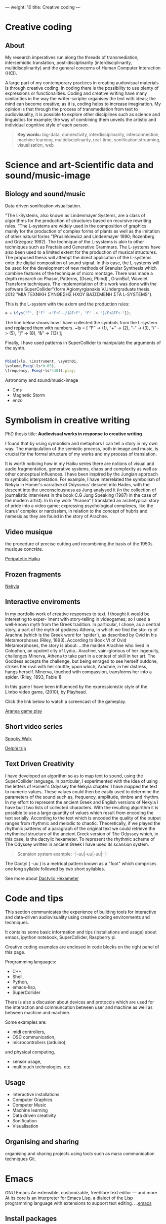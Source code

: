 ---
weight: 10
title: Creative coding
---

* Creative coding

** About

My research imperatives run along the threads of transmediation,
intersemiotic translation, post-disciplinarity (interdisciplinarity, multidiscplinarity) and the general concerns of Human Computer Interaction (HCI). 

A large part of my contemporary practices in creating audiovisual
materials is through creative coding. In coding there is the
possibility to use plenty of expressions or functionalities. Coding
and creative writing have many similarities in the way the
writer-scripter organises the text with ideas; the mind can become
creative; as it is, coding helps to increase imagination. My opinion
is that through the process of transmediation from text to
audiovisuality, it is possible to explore other disciplines such as
science and linguistics for example; the way of combining them unveils
the artistic and individual cognitive style of each person.

#+BEGIN_QUOTE
*Key words:* big-data, connectivity, interdisciplinarity,
interconnection, machine learning, multidisciplinarity, real-time, sonification,streaming, visualisation, web 
#+END_QUOTE


* Science and art-Scientific data and sound/music-image 

** Biology and sound/music

Data driven sonification visualisation.

"The L-Systems, also known as Lindenmayer Systems, are a class of algorithms for the production of structures based on recursive rewriting rules. “The L-systems are widely used in the composition of graphics mainly for the production of complex forms of plants as well as the imitation of other natural forms ”(Prusinkiewicz and Lindenmayer 1990; Rozenberg and Grzegorz 1992).
The technique of the L-systems is akin to other techniques such as Fractals and Generative Grammars. The L-systems have also been used to a limited extent for the production of musical structures. The proposed thesis will attempt the direct application of the L-systems onto the digital composition of sound signal.
In this case, the L-systems will be used for the development of new
methods of Granular Synthesis which combine features of the technique
of micro montage. There was made a depth research on Phasor, Patterns,
(Dseq, Pbind) , GrainBuf, Wavelet Transform techniques. The
implementation of this work was done with the software
SuperCollider"(form Agiomyrgianakis V.Undergraduate thesis. 2012 "ΜΙΑ ΤΕΧΝΙΚΗ ΣΥΝΘΕΣΗΣ ΗΧΟΥ ΒΑΣΙΣΜΕΝΗ ΣΤΑ
L-SYSTEMS").

This is the L-system with the axiom and the production rules:
#+BEGIN_SRC js
a = LSys("F", ["F" ->"F+F--/]&F+F", "F" -> "]/F+&FF+-"]);
#+END_SRC        
   
The line below shows how I have collected the symbols from the L-system and replaced them with numbers.
           ~ls = [
           “F” -> (1),
           “+” -> (2),
           “-“ -> (3),
           “/“ -> (5),
           “]” -> (8),
           “&” -> (13)
           ];

Finally, I have used patterns in SuperCollider to manipulate the arguments of the synth.

#+BEGIN_SRC js

 Pbind(\ls, \instrument, \synth01,
 \volume,Pseq(~ls*0.05),
 \frequency, Pseq(~ls*440)).play;

#+END_SRC
         

 Astronomy and sound/music-image


- Cms
- Magnetic Storm
- enzo

* Symbolism in creative writing

PhD thesis title: *Audiovisual works in response to creative writing*

I found that by using symbolism and metaphors I can tell a story in my own way. The manipulation of the semiotic process, both in image and music, is crucial for the formal structure of my works and my process of translation.


It is worth noticing how in my Haiku series there are notions of
visual and audio fragmentation, generative systems, chaos and
complexity as well as other conceptual influences. I have been inspired by the Jungian approach to
symbolic interpretation. For example, I have interrelated the symbolism of Nekyia
in Homer's narrative of Odysseus' descent into Hades, with the descent
into the unconsciousness as Jung analysed it (in the collection of
journalistic interviews in the book C.G Jung Speaking (1987) in the
case of the modern artist). In In my work "Aranea" I translated an
archetypical story of pride into a video game; expressing psychological complexes,
like the Icarus' complex or narcissism, in relation to the concept of hubris and nemesis as they are found in the story of Arachne. 

** Video musique

the procedure of precise cutting and recombining,the basis of the 1950s musique concrète.

[[https://www.youtube.com/watch?v=vlDzi6H7j0k][Peripatetic Haiku]]

** Frozen fragments

[[https://www.youtube.com/watch?v=4yNuc9I7qXo][Nekyia]]

** Interactive enviroments

In my portfolio work of creative responses to text, I thought it would be interesting to exper- iment with story-telling in videogames; so I used a well-known myth from the Greek tradition. In particular, I chose, as a central story, a part of the myth of goddess Athena, in which we find the sto- ry of Arachne (which is the Greek word for ‘spider’), as described by Ovid in his Metamorphoses (Riley, 1893). According to Book VI of Ovid Metamorphoses, the story is about:
...the maiden Arachne who lived in Colophon, an opulent city of
Lydia...Arachne, vain-glorious of her ingenuity, challenges Minerva,
Athena to take part in a contest of skill in her art. The Goddess
accepts the challenge, but being enraged to see herself outdone,
strikes her rival with her shuttle; upon which, Arachne, in her
distress, hangs herself. Minerva, touched with compassion, transforms
her into a spider. (Riley, 1893, Fable 1)

In this game I have been influenced by the expressionistic style of the Limbo video game,
(2010), by Playhead.

Click the link below to watch a screencast of the gameplay.

[[https://www.youtube.com/watch?v=Hizd1t4ne7k][Aranea game play]]


** Short video series


[[https://www.youtube.com/watch?v=AfheDpQ5yYY][Spooky Walk]]

[[https://www.youtube.com/watch?v=SoFzl5Z_NDg][Delphi trip]]

** Text Driven Creativity

I have developed an algorithm so as to map text to
sound, using the SuperCollider language. In particular, I experimented
with the idea of using the letters of Homer's Odyssey the  Nekyia
chapter. I have mapped the text to numeric values. These values could then be easily used to determine the parameters of the sound such as, frequency, amplitude, timbre and rhythm.
In my effort to represent the ancient Greek and English versions of
Nekyia I have built two lists of collected characters. With the
resulting algorithm it is possible to use a large quantity of values
which result from encoding the text serially. According to the text
which is encoded the quality of the output ranges from rhythmic and
melodic to chaotic. Theoretically, if we played the rhythmic patterns
of a paragraph of the original text we could retrieve the rhythmical
structure of the ancient Greek version of The Odyssey which, in this
case, is the dactylic hexameter. 
To represent the rhythmic scheme of The Odyssey written in ancient
Greek I have used its scansion system. 

#+BEGIN_QUOTE
Scansion system example:
--|-uu|-uu|-uu|--|--
#+END_QUOTE

The Dactyl ( -uu ) is a metrical pattern known as a "foot" which comprises one long syllable followed by two short syllables. 

See more about [[http://www.princeton.edu/~achaney/tmve/wiki100k/docs/Dactylic_hexameter.html][Dactylic Hexameter]]


* Code and tips

This section communicates the experience of building tools for
interactive and data-driven
audiovisuality using creative coding environments and techniques.

It contains some basic information and tips (installations and usage)
about emacs, ipython notebook, SuperCollider, Raspberry pi.

Creative coding examples are enclosed in code blocks on the right
panel of this page. 

Programming languages: 

- C++,
- Shell,
- Python,
- emacs-lisp,
- SuperCollider

There is also a discusion about devices and protocols which are used
for the interaction and communcation between user and machine as well as
between machine and machine.
 
Some examples are:

- midi controllers, 
- OSC communication,
- microcontrollers (arduino),
and physical computing,
- sensor usage, 
- multitouch technologies, etc. 

** Usage


- Interactive installations
- Computer Graphics
- Computer Music
- Machine learning
- Data driven creativity
- Sonification
- Visualisation



** Organising and sharing

organising and sharing projects using tools such as mass communication
techniques Git.

* Emacs

GNU Emacs
An extensible, customizable, free/libre text editor — and more.
At its core is an interpreter for Emacs Lisp, a dialect of the Lisp programming language with extensions to support text editing.
...[[https://www.gnu.org/software/emacs/][emacs]]

** Install packages

Install org-plus-contrib

#+BEGIN_SRC emacs-lisp

;; add this to your Emacs init file to be able to list the Org mode archives:

(require 'package)

(add-to-list 'package-archives '("org" . "http://orgmode.org/elpa/") t)

Then M-x list-packages RET will list both the latest org and
org-plus-contrib packages.

#+END_SRC
** Org-mode

** Create Headers

Start with an *asterisk* to make *Headers* and *two asterisks* for *Subheaders*

Example:

=* Header=

=** Subheader=

Give a *title* to your page using /hash/ (#) and /plus/ (+) symbols

Example: =#+Title: Getting started with org-mode=


*Hide* Numbers, table of contents

Example: =#+Options: num:nil toc:nil=

Write =#+= and press =Meta-<tab>= to see the list of variables

Example:

 =#+AUTHOR: Vasilis Agiomyrgianakis=

=#+DATE: 120416=

** Bulleting-Quoting

Use hyphen to make bullets

- bulleted
- list
- items

You can include quotations in Org mode documents like this:

=#+BEGIN_QUOTE=

'QUATATION'

=#+END_QUOTE=

#+BEGIN_QUOTE

QUATATION

#+END_QUOTE

** Markups

Give *emphasis* to your text.

Write your text *inside* the below symbols:

- 2 asterics for *Bold*,
- 2 slashes for /italics/,
- 2 equals signs for =verbatim=,
- 2 pluses for +strike through text+

*Bold*, /italics/, =verbatim=, +strikethrough+

** Linking 

 Press =C-c C-l= to *link* objects (files)

Example:

/Link: https//:basmyr.net/

Then give a name to the linked text

/Description: Basmyr.net/

 Press =C-c C-o= to *open* the linked plain text with an external program

[[http://basmyr.net][Basmyr.net]]

or a video url

[[https://youtu.be/Wr2aFlWyzvM][Granulator]]

** Tables

Use *pipes - vertical bars* to make tables

Example: Start with pipes and some text:

=| some | | Data |=

then hit return, pipe (vertical bar), hyphen and tab to extend the table verticaly

Press tab and the arrows keys to make arrangements on the table

| Some | Data  |
|------+-------|
|  234 | muons |
| 1200 | jets  |

** Images & Graphics
** Images

To insert an image with descriptions do the following:

#+BEGIN_QUOTE
Example-images
#+END_QUOTE

#+BEGIN_EXAMPLE
#+Caption: This is my image
#+Name: Fig 1
[[./images/myimage]]
#+END_EXAMPLE


** Ditaa



=#+BEGIN_SRC ditaa :file image/awesome.png=

   _
  /_\__      _____  ___  ___  _ __ ___   ___
 //_\\ \ /\ / / _ \/ __|/ _ \| '_ ` _ \ / _ \
/  _  \ V  V /  __/\__ \ (_) | | | | | |  __/
\_/ \_/\_/\_/ \___||___/\___/|_| |_| |_|\___|

=#+END_SRC=


=C-c C-c= to evaluate lisp code inside source block

*Find the path of ditaa.jar in you computer through a lisp program*


#+BEGIN_SRC emacs-lisp

(expand-file-name
             "ditaa.jar"
      (file-name-as-directory
            (expand-file-name
                "scripts"
               (file-name-as-directory
                  (expand-file-name
                      "../contrib"
                     (file-name-directory (org-find-library-dir "org")))))))
#+END_SRC


** Export to other formats

Pressing =C-c C-e= popups a buffer to *export* markups to HTML-PDF-etc.

Example: hit =h= and =o= if you want to *export and open as html*.

Export Beamer: =C-c C-e l P=     =(org-beamer-export-to-pdf)=

Export PDF: =C-c C-e l O=

Export as LaTeX,  and open PDF file.

** Source Code

Create code blocks to insert your code.

Press =C-c '= *inside the SRC block* to edit the current code block

in the mode of the language you want. For instance:

 =#+BEGIN_SRC emacs-lisp=

write some lisp to make your configurations in org-mode

so as to see bullets (UTF-8 characters) when you editing *Headers* in org-mode instead of asterisks.

Then close the source block with:

=#+END_SRC=

*Result*

#+BEGIN_SRC emacs-lisp

     (require 'org-bullets)
(add-hook 'org-mode-hook
          (lambda () (org-bullets-mode 1)))


#+END_SRC

*You can customise source blocks using =M-x customize-face RET= face RET*

Evaluate source code. Press C-c C-c inside the block and see the results.

 #+BEGIN_SRC shell
 
echo "Hello $USER! Today is `date`"
  #+END_SRC

** LaTeX integrator

- Characters: \alpha \rightarrow \beta
- $O(n \log n)$


\begin{align*}
q = 2 * 4 + 1 - 2 &= 7 \\
         q &=7
\end{align*}

** Shortcuts Tips

write down =<s= and press =tab= to open src blocks,

=<q= tab for Quotes,

=<e= tab for Examples

=<c= tab for Center

etc.

to cooment a =lisp= region select a word or a region with C-M-space and then M-; to comment

** Change read-only files on emacs

=M-x toggle-read-only=

** TO DO
type TODO to create a todo object
Move the cursor one line after the TODO item and press =C-c C-s= =(org-schedule)=
to schedule with agenda

#+BEGIN_QUOTE
 TODO Call John
SCHEDULED: <2016-11-09 Wed>
#+END_QUOTE

#+BEGIN_QUOTE
 TODO read this and that
SCHEDULED: <2016-11-10 Thu>
#+END_QUOTE

#+BEGIN_QUOTE
 DONE export html minted  (highlight colour - syntax source blocks)
SCHEDULED: <2016-10-12 Wed>
#+END_QUOTE

To open week-agenda window press C-ca
To schedule a TODO item press C-c C-s
Use shift-arrows to change dates


** Github

Introduction to Environments (Github or Bitbucket) for organizing and sharing files-Git.
Set up an account with Slack and Github.

#+BEGIN_QUOTE
Github
#+END_QUOTE

 organize projects and share the
individual processes using tools such as mass communication techniques
Slack-Git.

Git:

- Create a Repository
- Create a Branch
- Make a Commit
- Push and Commit.

[[https://guides.github.com/activities/hello-world/][GitHub Hello world]]


[[https://gist.github.com/davfre/8313299][Github example]]

Https://guides.github.com/activities/hello-world/,
Https://gist.github.com/davfre/8313299

 
** install package magit and usage

#+BEGIN_QUOTE
Magit
#+END_QUOTE

Download 
[[https://github.com/magit/magit%20][Magit]]

Install Magit from MELPA

Dired to the folder you want to create the .git file and press

=M-x magit-init= and press =y=

Then press M-x magit-remote-add

add remote rep to master or origin


Backup rep online in GIThub

First, create an ssh key to gain access into your repositories in Github

 Concatanate keys from term

ie. //cat id_rsa.pub | pbcopy


Press =C-x m= to display information about the current Git repository

Press =C-x g= for magit-status 

=s= to stage files

=c-c=  (write a comment) and then press =C-c C-c= to commit


The next step is to push to  a remote branch on Github.

Press =Shift-p p= to push to a remote branch (master).

=P-p= to push to remote


** Pull requests

*issues*

- Git refusing to merge unrelated histories

git cherry-pick -m 1 1234deadbeef1234deadbeef
git rebase --continue

merge

Git failed...

Git refusing to merge unrelated histories

in magit press h to bring the popoup and choose rebase -r and then -p

 
** Install Dictionaries -emacs

*Install aspell from brew*

#+BEGIN_SRC shell

$ brew install aspell --with-lang-en --with-lang-el --with-lang-de

#+END_SRC

for English, Hellenic and Deutsch languages.

if you have problems installing aspell with the above code

just do only:

#+BEGIN_SRC shell

$ brew install aspell

#+END_SRC

*Install aspell using downloaded packages aspell-0.60.6.1*

go to terminal and type:

#+BEGIN_SRC shell
$ cd ~/aspell path
$ ./configure
$ make
$ make install
#+END_SRC

To install additional dictionary download the language you prefer from  [[ftp://ftp.gnu.org/gnu/aspell/dict/0index.html][GNU_Available Aspell Dictionaries]]

i.e =aspell-el-0.50-3= for Hellenic language (Greek)

and go to terminal and type:

#+BEGIN_SRC shell
$ cd ~/dictionary path
$ ./configure
$ make
$ install
#+END_SRC

*Switch dictionary*

To switch between dictionaries run:

M-x: =ispell-change-dictionary=

and write /greek/ for Hellenic language auto-correct

Press F6 (fn-F6) to switch between dictionaries (british, greek, german)

If you want to use the english dictionary in a particular buffer instead,
put the following on the first line of the buffer:

=-*- ispell-dictionary: "english" -*-=

*Use flyspell instead of ispell*

#+BEGIN_SRC lisp
(setq ispell-list-command "--list")
#+END_SRC
 
** text expansion

install YASnippet using MELPA

put the below into your init.el

#+BEGIN_SRC emacs-lisp
(add-to-list 'load-path
             "~/.emacs.d/plugins/yasnippet")
(require 'yasnippet)
(yas-global-mode 1)
#+END_SRC

quit emacs and open again and type

=M-x yas-new-snippet=

- Give a name to your snippet
- give the abrev
- write your text or code you want to be expanted
- save file C-c C-c
- choose a table i.e prog-mode
- give a name to your snippet (I use the abrev key as the name)

try using the abrev key and press tab to expant your text.


** Searching 

Press =C-s= to search with I-search.

You can also try:

C-h f (or M-x describe-function) will show you the bindings for a command.
C-h b (or M-x describe-bindings) will show you all bindings.
C-h m (M-x describe-mode) is also handy to list bindings by mode.
You might also try C-h k (M-x describe-key) to show what command is bound to a key.


See also =helm swoop=


There is also the =projectile=. To use projectile make sure you have created a
.git repo into your project. 

Press =C-cpp= to open projectile
and search for projects
 
** Export references to pdf with org-mode - bibtex

Use bibtex package for citation.

First put the bellow code in your ./emacs

#+BEGIN_SRC emacs-lisp
;; Bibtex-latex export citation
(setq org-latex-pdf-process
      '("latexmk -pdflatex='pdflatex -interaction nonstopmode' -pdf -bibtex -f %f"))

#+END_SRC

Your next step is to create a .bib file with your citations and name it i.e: test-bib-refs

Below is an example of bibtex style


#+BEGIN_SRC latex
@ARTICLE{2011ApJS..192....9T,
   author = {{Turk}, M.~J. and {Smith}, B.~D. and {Oishi}, J.~S. and {Skory}, S. and
     {Skillman}, S.~W. and {Abel}, T. and {Norman}, M.~L.},
    title = "{yt: A Multi-code Analysis Toolkit for Astrophysical Simulation Data}",
  journal = {The Astrophysical Journal Supplement Series},
archivePrefix = "arXiv",
   eprint = {1011.3514},
 primaryClass = "astro-ph.IM",
 keywords = {cosmology: theory, methods: data analysis, methods: numerical },
     year = 2011,
    month = jan,
   volume = 192,
      eid = {9},
    pages = {9},
      doi = {10.1088/0067-0049/192/1/9},
   adsurl = {http://adsabs.harvard.edu/abs/2011ApJS..192....9T},
  adsnote = {Provided by the SAO/NASA Astrophysics Data System}
}

#+END_SRC

#+BEGIN_QUOTE
and this:
#+END_QUOTE


#+BEGIN_SRC latex
@InProceedings{ alejandro_weinstein-proc-scipy-2016,
  author    = { {A}lejandro {W}einstein and {W}ael {E}l-{D}eredy and {S}téren {C}habert and {M}yriam {F}uentes },
  title     = { {F}itting {H}uman {D}ecision {M}aking {M}odels using {P}ython },
  booktitle = { {P}roceedings of the 15th {P}ython in {S}cience {C}onference },
  pages     = { 1 - 6 },
  year      = { 2016 },
  editor    = { {S}ebastian {B}enthall and {S}cott {R}ostrup }
}

#+END_SRC

 then use these latex commands inside your org file

#+BEGIN_Example
#+LaTeX_HEADER: \usepackage[natbib]{biblatex}
#+LATEX_HEADER: \bibliographystyle{plain}
#+LATEX_HEADER: \bibliography{test-bib-refs}
#+END_Example

** Tests

** Test1 slide

   - This is test1 

#+BEGIN_QUOTE
\cite{2011ApJS..192....9T}.
#+END_QUOTE

   - This is test2

#+BEGIN_QUOTE
\cite{alejandro_weinstein-proc-scipy-2016}.
#+END_QUOTE   
 


#+BEGIN_QUOTE
\printbibliography
#+END_QUOTE




#+BEGIN_QUOTE
 *Note: put =\printbibliography= at the end so as to print the references section last on your text.
#+END_QUOTE


* SuperCollider

From: [[http://supercollider.github.io][SuperCollider]]

** Basics

SuperCollider is a platform for audio synthesis and algorithmic composition, used by musicians, artists, and researchers working with sound. It is free and open source software available for Windows, macOS, and Linux.

** SuperCollider features three major components:

- *scsynth*, a real-time audio server, forms the core of the platform. It features 400+ unit generators ("UGens") for analysis, synthesis, and processing. Its granularity allows the fluid combination of many known and unknown audio techniques, moving between additive and subtractive synthesis, FM, granular synthesis, FFT, and physical modelling. You can write your own UGens in C++, and users have already contributed several hundred more to the sc3-plugins repository.
- *sclang*, an interpreted programming language. It is focused on sound, but not limited to any specific domain. sclang controls scsynth via Open Sound Control. You can use it for algorithmic composition and sequencing, finding new sound synthesis methods, connecting your app to external hardware including MIDI controllers, network music, writing GUIs and visual displays, or for your daily programming experiments. It has a stock of user-contributed extensions called Quarks.
- *scide* is an editor for sclang with an integrated help system.


  
** Nodes

From: [[https://composerprogrammer.com/teaching/supercollider/sctutorial/6.3%2520Nodes.html][composerprogrammer.com]]

The Server has a graph of all the running Synths, which may be organised into Groups for convenience. You can see Synths and Groups being created just by looking at the Server graphics.

A Node means a Synth or a Group. Whenever you press command+period you reset the graph, cleaning out all the Synths and Groups you added, that is, clearing all Nodes.

The initial state of the Node graph on the Server looks like this (do command+period first to destroy any existing nodes so you have the starting state):

#+BEGIN_SRC js
s.queryAllNodes //run me to see the Nodes on the Server
#+END_SRC

The two default Nodes are convenient Groups for putting your Synths into.

Group(0) is the absolute root of the tree. All new Synths get placed within this Group somewhere (they might be in subGroups but they will be within the RootNode Group at the top of the hierarchy).

#+BEGIN_SRC js
r=RootNode.new; //this gets a reference to Group(0)
#+END_SRC

Group(1) was added as an additional default to receive all created Synths, to avoid cluttering the base of the tree.

#+BEGIN_SRC js
Group.basicNew(s, 1); //this gets a reference to Group(1)
#+END_SRC




** Find recordings folder

#+BEGIN_SRC js
thisProcess.platform.recordingsDir;
#+END_SRC



** Synthesis techniques 


Introduction to sound design (origin, definition, procedures, application fields).

#+BEGIN_QUOTE
SuperCollider example:
Creating a sine wave
#+END_QUOTE


#+BEGIN_SRC js
{SinOsc.ar(440, 0, 0.3)}.play
#+END_SRC

#+BEGIN_QUOTE
Additive synthesis
#+END_QUOTE
#+BEGIN_SRC js
{SinOsc.ar(440, 0, 0.4)+SinOsc.ar(660, 0, 0.3)}.play;
#+END_SRC

#+BEGIN_QUOTE
Subtractive synthesis
#+END_QUOTE

#+BEGIN_SRC js
{LPF.ar(SinOsc.ar(440, 0, 0.4), 6000, 0.3)}.play;
#+END_SRC

#+BEGIN_QUOTE
Granular synthesis
#+END_QUOTE

#+BEGIN_SRC js

SynthDef(\granular, {|out = 0, trig = 1, dur = 0.1, sndbuf, pos = 0.2, 
rate = 1, pan = 0, amp = 0.4|
var env, source;
env = EnvGen.kr(Env.adsr, 1, doneAcion: 2);
source = Out.ar(out, GrainBuf.ar(2, Impulse.kr(trig), dur, sndbuf, rate, pos, 2,
pan, envbuf) * env)
}).add;

#+END_SRC



** Input Devices


Musical gestures can be expressed through a wide range of body
movements. Dozens of input devices have been developed to capture
these gestures. (Roads 1996: 625)

#+BEGIN_QUOTE
Switch
Push buttons
Linear potentiometer or fader
Trackball
Joystick
Game Paddles
etc
#+END_QUOTE
** Instrument design


[[http://bela.io][Bela]]


Capacitive touch sensor-raspberry pi

[[https://learn.adafruit.com/mpr121-capacitive-touch-sensor-on-raspberry-pi-and-beaglebone-black/overview][MPR121]] 




** Mapping the Data from the Input Device

The message coming from digital input devices are streams of binary
numbers. A microprocessor inside the receiving synthesizer must decode
these streams before commanding the synthesis engine  to emit
sound. (Roads 1996: 625)


** Remote Controllers


* iPython


Introduction to Python (https://www.python.org/doc/).


#+BEGIN_QUOTE
Python
#+END_QUOTE

#+BEGIN_SRC python

# Python 3: Fibonacci series up to n
 def fib(n):
     a, b = 0, 1
     while a < n:
         print(a, end=' ')
         a, b = b, a+b
     print()
 fib(1000)

#+END_SRC



** IPython-notebook

- IPython notebook is used to analyse data and for data visualisation.


- IPython is the component in the toolset that ties everything together; it provides a robust and productive environment for interactive and exploratory computing.

- ipython noteboook uses a client-server model. This makes it possible to interact with ipython from several different environments. For example, emacs or a web browser.

For more info see: https://ipython.org

Two other key components are [[https://jupyter.org][Jupyter Notebooks]] and [[https://www.continuum.io][Anaconda]]. Jupyter provides Mathematica like notebooks and Anaconda is a package management system.

Jupyter Notebooks, originally called
IPython Notebooks,and it commonly used for improving the reproducibility and accessiblity of scientific research.


** Other math/science/data oriented Python tools

- Scikit - machine learning
- Scikit-image & PIL/Pillow - image processing
- Blaze - data transformation pipelines & simplified interactions with various data stores
- Bokeh - Interactive web visualisations
- Sympy - symbolic algebra (also see Sage)
- YT - for analysing and visualising volumetric data
- Numba - a very easy to use JIT compiler (just import it and put @jit annotation on functions you want compiled) and for dealing with genuinely big data there is PySpark and Ibis.

** Install ipython on emacs:

First install anaconda:
https://www.continuum.io/downloads
check your python version in terminal =python --version= i.e /3.5/, and download anaconda3.

After downloaded anaconda open terminal and =cd= to anacoda3 directory and type:

#+BEGIN_SRC sh
bash Anaconda3-4.3.0-MacOSX-x86_64.sh
#+END_SRC

press yes for anaconda3 to add the =PATH= to your /.bash_profile/

The next step is to:

- install ipython on emacs. One of the packages is called /[[https://github.com/tkf/emacs-ipython-notebook][ein]]/ and you can install it through  *melpa*.

copy *ein.el* and *ein.py* to your emacs upload directory

- open =.emacs.d= and write

#+BEGIN_SRC lisp
(require 'ein)
#+END_SRC

Start IPython notebook server.
Go to terminal and write: =jupyter notebook= then copy the /token/ and paste it as the password to login to the server.

On emacs hit =M-x ein:notebooklist-login= and press /return/ to use the =localhost:8888=, server and use the token (password) to login.

i.e =password: 8b6cae64f7dbcfc425a2dsf30cretfdfc7d730dcba9180ab8=

*Term output example*:

#+Begin_SRC shell

[I 01:49:54.596 NotebookApp] Serving
notebooks from local directory: /Users/usr_name
[I 01:49:54.596 NotebookApp] 0 active kernels
[I 01:49:54.597 NotebookApp] The Jupyter Notebook is running at:
http://localhost:8888/?token8b6cae64f7dbcfc425a2dsf30cretfdfc7d730dcba9180ab8
[I 01:49:54.597 NotebookApp] Use Control-C to stop this server and shut
down all kernels (twice to skip confirmation).
[C 01:49:54.626 NotebookApp]

    Copy/paste this URL into your browser when you connect for the first time,
    to login with a token:

  http://localhost:8888/?token=8b6cae64f7dbcfc425a2dsf30cretfdfc7d730dcba9180ab8
#+End_SRC

If you successfully logged in to the server;

Hit =M-x ein:notebooklist-open= to open the notebook list. This will open a notebook list buffer.

In the notebook list buffer, you can open notebooks by hitting [Open], [Dir] for directories, create new notebook [New notebook], delete notebook [Delete].

*NOTE*
You can also check [[http://orgmode.org/worg/org-contrib/babel/languages/ob-doc-python.html][ob-python]] package for *source code block ipython in org-mode*

You can start testing ipython using these examples:
 /[[https://github.com/particle-physics-playground/playground][particle-physics-playground-playground-52de62d]]/


#+BEGIN_QUOTE
CERN examples: /particle-physics-playground-playground-52de62d/

#+END_QUOTE

** Sonifying ems (muons) - ipython - SuperCollider in emacs 

Editor: Emacs Version 24.5 (9.0)

Ipython package **ein** on MELPA

SuperCollider 3.7

Data sonification experiment on particle-physics-playground.

For more info see here: 

[[https://github.com/particle-physics-playground][particle-physics-playground]]

  
- Sending OSC messages to other application

to send osc messages to other application install *python-osc* library

In this case I use SuperCollider port *57120*

#+BEGIN_QUOTE
SuperCollider
#+END_QUOTE

#+BEGIN_SRC js
// BA 28022017
// Testing osc communication - Receiving data from ipython - 'CMS' (Compact Muon Solenoid) __

s.boot // boot the server
s.record // record
s.stopRecording // stop recording


// create synthdef
(
SynthDef(\ipythontest, {|
	freq = 440, gate = 1,
amp = 0.5, out = 0|
	var env, source;
	
	env = EnvGen.kr(Env.adsr, 1, doneAction:2);

	//source = SinOsc.ar(freq*2, 0, amp);
	source = SinOsc.ar(SinOsc.ar(freq*2, freq*4, freq*2), 0,  amp);
	// source  = UseWhateverGen.ar();

	
	Out.ar(out, Pan2.ar(source*env, 0))!2
}).add;

~x=Synth(\ipythontest, [\freq, 440, \amp, 0.5]); // run the synth


// set osc

~a = OSCdef(\oscTest,
	{
			| ... msg | msg.postln;
	
			~x.set(\freq, msg, \amp, 0.9);
		//~muons = msg [0] [1..];
		//~muons.postln;



		// use the osc messages (msg) for the frequency
	},
	'/print' // OSCmessage name 
);
)

#+END_SRC


#+BEGIN_QUOTE
ipython notebook
#+END_QUOTE

#+BEGIN_SRC python

#VA_exp_280217_001


#Import libraries numpy, matplotlib, pythonosc

In [1]
import numpy as np
import matplotlib.pylab as plt

from IPython import get_ipython
get_ipython().run_line_magic('matplotlib', 'inline')

In [2]
#from __future__ import print_function
#from __future__ import division
import sys

sys.path.append("../particle-physics-playground-Sonification-Example_001/tools/")

#from draw_objects3D import *
import cms_tools as cms



#+END_SRC

#+BEGIN_SRC python
 
In [3]
infile = open('../particle-physics-playground-Sonification-Example_001/data/small_cms_test_file.dat')

collisions = cms.get_collisions(infile)

number_of_collisions = len(collisions)
print ("# of proton-proton collisions: %d" % (number_of_collisions))


# of proton-proton collisions: 10


In [4]
print (collisions[0])


[[[88.9127, 32.9767, -75.1939, 29.541, -1.0], [79.2211, -58.6558, 49.1723, 13.5915, -1.0], [43.313, -5.9129, 40.0892, 12.0431, -1.0], [274.8094, -21.4194, 27.5639, -272.4152, -1.0], [26.6201, 0.5268, -24.7563, -7.4046, 0.0]], [[15.7375, 1.4793, -15.2566, -3.5645, -1]], [], [[52.364, 17.4983, -45.4233, 19.3009], [10.2904, -1.4633, 10.0887, 1.4035]], [44.9415, 0.422]]


In [5]

print (len(collisions[0]))

5


In [6]
METx = collisions[0][4][0]
METy = collisions[0][4][1]

print ("MET x: %f" % (METx))
print ("MET y: %f" % (METy))

MET x: 44.941500
MET y: 0.422000


In [7]
print ("# of jets:      %d" % (len(collisions[0][0])))
print ("# of muons:     %d" % (len(collisions[0][1])))
print ("# of electrons: %d" % (len(collisions[0][2])))
print ("# of photons:   %d" % (len(collisions[0][3])))

# of jets:      5
# of muons:     1
# of electrons: 0
# of photons:   2


In [8]
jets,muons,electrons,photons,met = collisions[0]


In [9]
E,px,py,pz,btag = jets[0]
print ("E:     %8.4f" % (E))
print ("px:    %8.4f" % (px))
print ("py:    %8.4f" % (py))
print ("pz:    %8.4f" % (pz))
print ("btag:  %8.4f" % (btag))

E:      88.9127
px:     32.9767
py:    -75.1939
pz:     29.5410
btag:   -1.0000


In [10]
E,px,py,pz,q = muons[0]
print ("E:  %8.4f" % (E))
print ("px: %8.4f" % (px))
print ("py: %8.4f" % (py))
print ("pz: %8.4f" % (pz))
print ("q:  %8.4f" % (q))

E:   15.7375
px:   1.4793
py: -15.2566
pz:  -3.5645
q:   -1.0000


In [11]
E,px,py,pz = photons[0]
print ("E:  %8.4f" % (E))
print ("px: %8.4f" % (px))
print ("py: %8.4f" % (py))
print ("pz: %8.4f" % (pz))

E:   52.3640
px:  17.4983
py: -45.4233
pz:  19.3009


In [0]
      # Plot the quantities
plt.figure(figsize=(16,4))

plt.subplot(1,3,1)
plt.hist(njets,bins=5,range=(0,5))
plt.xlabel(r'# of jets')
plt.ylabel('# entries')

plt.subplot(1,3,2)
plt.hist(jets_E,bins=25,range=(0,400))
plt.xlabel(r'Jet energy [GeV]')
plt.ylabel('# entries')

plt.subplot(1,3,3)
plt.hist(muons_E,bins=25,range=(0,400))
plt.xlabel(r'Muon energy [GeV]')
plt.ylabel('# entries')

h1:
Watch an example

In [0]
from IPython.display import YouTubeVideo
YouTubeVideo('UfimSbOr9to')

In [13]
infile = open('../particle-physics-playground-Sonification-Example_001/data/mc_dy_1000collisions.dat')


collisions = cms.get_collisions(infile)

# We will use these to store the quantities that we will be plotting later.
njets = []
jets_E = []
muons_E = []
photons_E = []

for collision in collisions:
    
    jets,muons,electrons,photons,met = collision
    
    njets.append(len(jets))
    
    for jet in jets:
        E,px,py,pz,btag = jet
        jets_E.append(px)

    for muon in muons:
        E,px,py,pz,q = muon
        muons_E.append(E)
        
    for photon in photons:
        E,px,py,pz = photon
        photons_E.append(E)

  



#+END_SRC

#+BEGIN_SRC python

In [18]
import time

infile = open('../particle-physics-playground-Sonification-Example_001/data/mc_dy_1000collisions.dat')


collisions = cms.get_collisions(infile)

# We will use these to store the quantities that we will be plotting later.
njets = []
jets_E = []
muons_E = []
photons_E = []

for collision in collisions:
    
    jets,muons,electrons,photons,met = collision
    
    njets.append(len(jets))
    
    for jet in jets:
        E,px,py,pz,btag = jet
        jets_E.append(E )

    for muon in muons:
        E,px,py,pz,q = muon
        muons_E.append(E)
        
    for photon in photons:
        E,px,py,pz = photon
        photons_E.append(E)

        
             # Set up OSC here
  
from pythonosc import osc_message_builder
from pythonosc import udp_client

# The port for SuperCollider is '57120'

client = udp_client.SimpleUDPClient("127.0.0.1", 57120)


#client.send_message("/print", muons_E)

# now we can print them out too

for i in muons_E:
      print ("muon was: %d" % i)
      client.send_message("/print", i)
      time.sleep(0.015)

for i in jets_E:
      print ("jet was: %d" % i)
      client.send_message("/print", i)
      time.sleep(0.015)

for i in photons_E:
      print ("photon was: %d" % i)
      client.send_message("/print", i)
      time.sleep(0.015)
# # Plot the quantities


#+END_SRC

** Magnetic Storm Sonification

** YT visualisation

** An example with enzo data

#+BEGIN_SRC python :session myssesion2 :exports both

import os

os.chdir('/Users/experiments/yt_pics')

import yt

ds = yt.load("/Users/experiments/Enzo_64/DD0043/data0043")

sc = yt.create_scene(ds, lens_type='perspective')

# Get a reference to the VolumeSource associated with this scene
# It is the first source associated with the scene, so we can refer to it
# using index 0.
source = sc[0]

# Set the bounds of the transfer function
source.tfh.set_bounds((3e-31, 5e-27))

# set that the transfer function should be evaluated in log space
source.tfh.set_log(True)

# Make underdense regions appear opaque
source.tfh.grey_opacity = True

# Plot the transfer function, along with the CDF of the density field to
# see how the transfer function corresponds to structure in the CDF
source.tfh.plot('transfer_function.png', profile_field='density')

# save the image, flooring especially bright pixels for better contrast
sc.save('rendering2.png', sigma_clip=6.0)

#+END_SRC

For 3D modeling yt see here:

[[https://sketchfab.com/models/d494a64f23414fcf8eb7c4a9329d400c][Data Visualisation 3D]]

** Ipython - realtime data

Watching the number of flights on your emacs:

This experiment tested on python 3.5 and emacs - ipython notebook (ein).

For ipython notebook installation see this webpage [[https://ipython.org][ipython]].

To run this example you need to install some external modes

[[https://pypi.python.org/pypi/requests/][requests]]
and
[[https://www.crummy.com/software/BeautifulSoup/bs4/doc/][BeautifulSoup]]

If you use pip (recommended) open the terminal and type

#+BEGIN_SRC shell
$ pip install requests
#+END_SRC
#+BEGIN_SRC shell
$ pip install beautifulsoup4
#+END_SRC


Go to the web page to scrape the number of flights

https://www.flightradar24.com/56.16,-49.51/7

The number is updated every 8 seconds.

To be able to collect the number of flights in real time, go and find the .js file in the webpage. To find the js file go to:
Chrome - more tools- developer tools - network - there you'll find the requests under the name /feed.js/.

Now, run the below code in you ipython notebook. (code taken from [[http://stackoverflow.com/questions/39489168/how-to-scrape-real-time-streaming-data-with-python][here)]]

#+BEGIN_SRC python
import requests
from bs4 import BeautifulSoup
import time

def get_count():
    url = "https://data-live.flightradar24.com/zones/fcgi/feed.js?bounds=59.09,52.64,-58.77,-47.71&faa=1&mlat=1&flarm=1&adsb=1&gnd=1&air=1&vehicles=1&estimated
=1&maxage=7200&gliders=1&stats=1"

    # Request with fake header, otherwise you will get an 403 HTTP error
    r = requests.get(url, headers={'User-Agent': 'Mozilla/5.0'})

    # Parse the JSON
    data = r.json()
    counter = 0

    # Iterate over the elements to get the number of total flights
    for element in data["stats"]["total"]:
        counter += data["stats"]["total"][element]

    return counter

while True:
    print(get_count())
    time.sleep(8)
#+END_SRC


Watch [[https://youtu.be/FDFaKzh0WLg][here]] a screen capture


* openFrameworks

** MSAFluids-Kinect



** MSAFluids-data visualisation

* Micro-computing


** Physical computing

Introduction to physical computing - microcontrollers. Programming
Interactivity (Noble 2012): Chapter 4: Arduino.

Introduction to Raspberry Pi
(https://www.raspberrypi.org/learning/hardware-guide/).

** Interactive Performance.

  Artistic methods and techniques which give to performers (usually dancers or musicians) control of their medium in real time.

 wireless sensors found both in the body of an performer and in the
 theater.

** Sensors

Use of sensors: touch, movement, elasticity, camera.

*Programming Interactivity* 

experimenting with various sensors.

experimenting with Arduino and node.js

Arduino basic examples:
(https://www.arduino.cc/en/Tutorial/BuiltInExamples).

Using Python-for OSC communication libraries 

(https://pypi.python.org/pypi/python-osc) - with SuperCollider.

** Raspberry Pi

 
Install Linux Raspbian Jessie Lite OS Image on the SD card

Download Raspbian here:
[[https://www.raspberrypi.org/downloads/raspbian/][raspbian]]

Follow the instructions here:
[[https://www.raspberrypi.org/documentation/installation/installing-images/README.md][installation-guide]]



** Installing raspbian jessie-lite on raspberry

** Import your SD card to your mac

Go to check the disk number on /About this mac->System report/

it will be like disk2s1

Then open disk utilities choose the partision of the SD card and unamount it so as to let you erase it.

Then open terminal and write the following

#+BEGIN_SRC shell
$ sudo dd bs=1m if=path_of_your_image.img of=/dev/rdiskn
#+END_SRC


Remember to replace =n= with the number that you noted before!

eject sd card and connect it to raspberry

** Set up network

login from external screen and edit wpa_supplicant.conf

Also enabled SSH while having the raspberry pi on the external monitor...

open raspi config

#+BEGIN_SRC shell
$ sudo raspi-config
#+END_SRC

Go to =Advanced Options=
and enable ssh and reboot

When you try to connect using ssh pi@raspnberrypi.local you might come across with this warning

#+BEGIN_SRC shell

@@@@@@@@@@@@@@@@@@@@@@@@@@@@@@@@@@@@@@@@@@@@@@@@@@@@@@@@@@@
@       WARNING: POSSIBLE DNS SPOOFING DETECTED!          @
@@@@@@@@@@@@@@@@@@@@@@@@@@@@@@@@@@@@@@@@@@@@@@@@@@@@@@@@@@@
The ECDSA host key for raspberrypi.local has changed,
and the key for the corresponding IP address uu
has a different value. This could either mean that
DNS SPOOFING is happening or the IP address for the host
and its host key have changed at the same time.
Offending key for IP in /Users/user/.ssh/known_hosts:7
@@@@@@@@@@@@@@@@@@@@@@@@@@@@@@@@@@@@@@@@@@@@@@@@@@@@@@@@@@@
@    WARNING: REMOTE HOST IDENTIFICATION HAS CHANGED!     @
@@@@@@@@@@@@@@@@@@@@@@@@@@@@@@@@@@@@@@@@@@@@@@@@@@@@@@@@@@@
IT IS POSSIBLE THAT SOMEONE IS DOING SOMETHING NASTY!
Someone could be eavesdropping on you right now (man-in-the-middle attack)!
It is also possible that a host key has just been changed.
The fingerprint for the ECDSA key sent by the remote host is
h. Please contact your system administrator.
Add correct host key in /Users/vasilis/.ssh/known_hosts to get rid of this
 message.
Offending ECDSA key in /Users/vasilis/.ssh/known_hosts:19
ECDSA host key for raspberrypi.local has changed and you have requested strict
 checking.
Host key verification failed.

#+END_SRC

To solve the problem try to delete previous keys in =known_hosts= file like pi@raspnberrypi.local

then try to login 
#+BEGIN_SRC shell
$ ssh pi@raspnberrypi.local
#+END_SRC 


and type =yes= to accept a new permanent key for local.

After that go and update

#+BEGIN_SRC shell
$ pi@raspberrypi:~ $ sudo apt-get update
#+END_SRC
and upgrade

#+BEGIN_EXAMPLE
$ pi@raspberrypi:~ $ sudo apt-get upgrade
#+END_EXAMPLE

then you can start installing software such as SuperCollider, emacs etc.

** Ethernet set up

[[http://supercollider.github.io/development/building-raspberrypi][Building from Source on Raspberry]]

#+BEGIN_QUOTE
- connect an ethernet cable from the network router or your computer to the rpi
- insert the sd card and usb soundcard
- last connect usb power from a 5V@1A power supply

#+END_QUOTE


** Install emacs

#+BEGIN_SRC shell
pi@raspberrypi:~ $ sudo apt-get install emacs=
#+END_SRC

quick installation of prelude emacs

#+BEGIN_SRC shell
pi@raspberrypi:~ $ curl -L https://git.io/epre | sh
#+END_SRC

The =Meta= key in terminal emacs is the =ESC= key
So press =ESC-x= for =Meta-x=

next step is to install supercollider in emacs

** Install SupeCollider on RPI

Installation guide from: [[http://supercollider.github.io/development/building-raspberrypi][Building SC on RPI]]

#+BEGIN_SRC shell
$ ssh pi@raspberrypi.local #from your laptop, default password is raspberry
$ sudo raspi-config #change password, expand file system, reboot and log in again with ssh
#+END_SRC

#+BEGIN_QUOTE
update the system, install required libraries & compilers
#+END_QUOTE

#+BEGIN_SRC shell
$sudo apt-get update

$sudo apt-get upgrade

$sudo apt-get install alsa-base libicu-dev libasound2-dev libsamplerate0-dev libsndfile1-dev libreadline-dev libxt-dev libudev-dev libavahi-client-dev libfftw3-dev cmake git gcc-4.8 g++-4.8

#+END_SRC

#+BEGIN_QUOTE
compile & install jackd (no d-bus)
#+END_QUOTE

#+BEGIN_SRC shell
$git clone git://github.com/jackaudio/jack2 --depth 1
$cd jack2
$./waf configure --alsa #note: here we use the default gcc-4.9
$./waf build
$sudo ./waf install
$sudo ldconfig
$cd ..
$rm -rf jack2
$sudo nano /etc/security/limits.conf #and add the following two lines at the end
    * @audio - memlock 256000
    * @audio - rtprio 75
 exit #and log in again to make the limits.conf settings work

#+END_SRC

#+BEGIN_QUOTE
compile & install sc master
#+END_QUOTE

#+BEGIN_SRC shell
$git clone --recursive git://github.com/supercollider/supercollider
#optionally add –depth 1 here if you only need master
$cd supercollider
$git submodule init && git submodule update
$mkdir build && cd build
$export CC=/usr/bin/gcc-4.8 #here temporarily use the older gcc-4.8
$export CXX=/usr/bin/g++-4.8
$cmake -L -DCMAKE_BUILD_TYPE="Release" -DBUILD_TESTING=OFF -DSSE=OFF -DSSE2=OFF
-DSUPERNOVA=OFF -DNOVA_SIMD=ON -DNATIVE=OFF -DSC_ED=OFF
-DSC_WII=OFF -DSC_IDE=OFF -DSC_QT=OFF -DSC_EL=OFF -DSC_VIM=OFF
-DCMAKE_C_FLAGS="-mtune=cortex-a7 -mfloat-abi=hard -mfpu=neon
-funsafe-math-optimizations" 
-DCMAKE_CXX_FLAGS="-mtune=cortex-a7 -mfloat-abi=hard -mfpu=neon
-funsafe-math-optimizations" ..
$make -j 4 #leave out flag j4 on single core rpi models
$sudo make install
$sudo ldconfig
$cd ../..
$rm -rf supercollider
$sudo mv /usr/local/share/SuperCollider/SCClassLibrary/Common/GUI
/usr/local/share/SuperCollider/SCClassLibrary/scide_scqt/GUI
$sudo mv /usr/local/share/SuperCollider/SCClassLibrary/JITLib/GUI
/usr/local/share/SuperCollider/SCClassLibrary/scide_scqt/JITLibGUI
#+END_SRC

#+BEGIN_QUOTE
start jack & sclang & test
#+END_QUOTE

#+BEGIN_SRC shell
$jackd -P75 -dalsa -dhw:1 -p1024 -n3 -s -r44100 & 
#edit -dhw:1 to match your soundcard. usually it is 1 for usb, or,jackd -P75-dalsa -dhw:UA25EX -p1024
-n3 -s -r44100 &
$sclang #should start sc and compile the class library with 
only 3 harmless class overwrites warnings
    $s.boot #should boot the server
    $ a= {SinOsc.ar([400, 404])}.play #should play sound in both channels
    $ a.free
     {1000000.do{2.5.sqrt}}.bench #benchmark: ~0.89 for rpi2, ~3.1 for rpi1
    $ a= {Mix(50.collect{RLPF.ar(SinOsc.ar)});DC.ar(0)}.play#benchmark
    $ s.dump #avgCPU should show ~19% for rpi2 and ~73% for rpi1
    $ a.free
    $ 0.exit #quit sclang
$ pkill jackd #quit jackd
#+END_SRC

** Run SuperCollider on emacs

[[http://supercollider.github.io/development/building-raspberrypi][raspberrypi_SuperCollider]]

create directory =packages= in =~/emacs.d/personal/=

and =mv /directory-of-scel/el/ to /packages-directory/=

then write in the init.el file

#+BEGIN_SRC emacs-lisp

(add-to-list ~/.emacs.d/personal/packages/el)
(require 'sclang)

#+END_SRC


Create an =Extensions= directory in
=/usr/local/share/SuperCollider/=

and cp the =sc= directory from
=~/supercollider/editors/scel/sc=
to =/usr/local/share/SuperCollider/Extensions/=

Then type to the terminal

#+BEGIN_SRC shell
pi@raspberrypi:~ $ jackd -P75 -dalsa -dhw:1 -p1024 -n3 -s -r44100 &
//pi@raspberrypi:~ $ scsynth -u 57110 &
pi@raspberrypi:~ $ emacs -sclang

#+END_SRC



Copy directories from mac to pi using terminal


#+BEGIN_SRC shell
$ scp -r /path/to/directory pi@raspberrypi:~/path/to/remote/dir

#+END_SRC


example:

#+BEGIN_SRC shell
$ scp -r /Users/path pi@raspberrypi:~/SC_Stuff
#+END_SRC






** Open raspberrypi3 from  emacs using TRAMP

=C-x C-f= and type

#+Begin_SRC shell
 /ssh:pi@raspberrypi:
#+End_SRC

then type your raspberry password

#+Begin_EXAMPLE
 pass: *******
#+End_EXAMPLE

and then dired freely, open files and programms using  shell as well to run sclang

** Edit and save files using tramp

=C-x C-f= and type

#+BEGIN_SRC shell
/ssh:pi@raspberrypi|sudo:root@pi@raspberrypi:
#+END_SRC

dired to your file, make changes and save it!!!


** Copy files from Raspberrypi to mac and the opposite


#+BEGIN_SRC shell
scp /path/to/py/file pi@raspberrypi:~
#+END_SRC

Replace raspberrypi with the ip address of the Pi if using the hostname doesn't work.

or from the pi

#+BEGIN_SRC shell
scp macuser@macipaddress:/path/to/py/file ~

#+END_SRC

replace macuser and macipaddress with your mac user and mac's ip address.



https://www.raspberrypi.org/forums/viewtopic.php?t=35152&p=296946

The following syntax is used to rename files with mv:


=mv (option) filename1.ext filename2.ext=

** Use rsync

On your mac go to the directory you want to sync using *cd* on your terminal and type the following command:

transfering files from raspberry to mac

#+BEGIN_SRC shell
 Recordings git:(SuperCollider) ✗ rsync -avz -e ssh pi@192.168.1.96:/home/pi/.local/share/SuperCollider/Recordings/ Recordings/

#+END_SRC

and

#+BEGIN_SRC shell
voices git:(SuperCollider) ✗ rsync -avz -e ssh pi@192.168.1.96:~/sounds/voices/ voicesA/
pi@192.168.1.96's password:
receiving file list ... done
created directory Weaving-voices
#+END_SRC

transfering files from mac to raspberry

#+BEGIN_SRC shell
$ rsync -avP sounds/ pi@192.168.1.96:~/sounds/voices/voicesA/
#+END_SRC

Unfortunatelly it doesnt work with the name of the raspberry instead you need to find the ip of raspberry. To find the ip ssh to your raspberry and type:

#+BEGIN_SRC shell
$ sudo ifconfig
#+END_SRC


it will ask for the pass word:

#+BEGIN_SRC shell
pi@192.168.1.96's password:
receiving file list ... done
created directory Recordings
./
SC_161215_114846.aiff
SC_170422_120739.aiff
SC_170422_135403.aiff

sent 88 bytes  received 11223209 bytes  477587.11 bytes/sec
total size is 25854264  speedup is 2.30
➜  Recordings git:(SuperCollider) ✗

#+END_SRC



** Install Adafruit MPR121 on Raspberry

** Soldering

Prepare the header strip, Add the breakout board, and solde

see more [[https://learn.adafruit.com/adafruit-mpr121-12-key-capacitive-touch-sensor-breakout-tutorial/assembly][here]]

After you've soldered the sensor to the header strip move to wiring sesion:

** Wiring

Wiring
Place the MPR121 board into a breadboard and connect its inputs to the electrodes you plan to use.  Then follow the wiring below for your platform to connect the MPR121 to an I2C communication channel.
Raspberry Pi
On a Raspberry Pi connect the hardware as follows.
Note: Make sure you've enabled I2C on your Raspberry Pi!



First make sure that you've installed python.

#+BEGIN_SRC shell
sudo apt-get update
sudo apt-get install build-essential python-dev python-smbus python-pip git

#+END_SRC

Then clone Adafruit_Python_MPR121.git

#+BEGIN_SRC shell
cd ~
git clone https://github.com/adafruit/Adafruit_Python_MPR121.git
#+END_SRC

and install it

#+BEGIN_SRC shell
cd Adafruit_Python_MPR121
sudo python setup.py install

#+END_SRC

** Configuring I2C

I2C is a very commonly used standard designed to allow one chip to talk to another. So, since the Raspberry Pi can talk I2C we can connect it to a variety of I2C capable chips and modules.
Here are some of the Adafruit projects that make use of I2C devices and modules:

https://learn.adafruit.com/adafruits-raspberry-pi-lesson-4-gpio-setup/configuring-i2c


*** Testing I2C

Now when you log in you can type the following command to see all the connected devices

#+BEGIN_SRC shell
$ sudo i2cdetect -y 1
#+END_SRC


** Usage

#+BEGIN_SRC shell
cd examples
sudo python simpletest.py
#+END_SRC

These are the output values of 12 capacitive touch inputs

0 = 1
1 = 2
2 = 4
3 = 8
4 = 16
5 = 32
6 = 64
7 = 128
8 = 256
9 = 512
10 = 1024
11 = 2048

** Chage permission to read-only files 


#+BEGIN_SRC shell
➜  ~ cd /Volumes
➜  /Volumes ls
Macintosh HD boot
➜  /Volumes cd boot
➜  boot ls
.
➜  boot sudo chmod a+w cmdline.txt
Password:
➜  boot
#+END_SRC





* Shell

** Installing tmux

*tmux* is a "terminal multiplexer", it enables a number of terminals (or windows) to be accessed and controlled from a single terminal. tmux is intended to be a simple, modern, BSD-licensed alternative to programs such as GNU screen.

This release runs on /OpenBSD/, /FreeBSD/, /NetBSD/, /Linux/, /OS X/ and /Solaris/.

tmux depends on *libevent 2.x*. Download it from:

	http://libevent.org

use this command to install it:

#+BEGIN_SRC shell
$ sudo apt-get install libevent-dev
#+END_SRC

It also depends on *ncurses*, available from:

	http://invisible-island.net/ncurses/

to install ncurse open shell and type:

#+BEGIN_SRC shell
$ sudo apt-get install libncurses5-dev libncursesw5-dev
#+END_SRC

To build and install *tmux* from a release tarball, use:

#+BEGIN_SRC shell
$ ./configure && make
$ sudo make install
#+END_SRC

tmux can use the utempter library to update utmp(5), if it is installed - run
configure with --enable-utempter to enable this.

To get and build the latest *tmux* from version control:

#+BEGIN_SRC shell
	$ git clone https://github.com/tmux/tmux.git
	$ cd tmux
	$ sh autogen.sh
	$ ./configure && make
#+END_SRC

to run =sh autogen.sh= you need to install *automake*.

*aclocal* is part of the *automake* package.

#+BEGIN_SRC shell
$ sudo apt-get update
$ sudo apt-get upgrade
$ sudo apt-get install automake
#+END_SRC

To install *tmux* run the following command:

#+BEGIN_SRC shell
$ sudo apt-get update
$ sudo apt-get upgrade
$ sudo apt-get install tmux
#+END_SRC

To run *tmux* open shell and write:

#+BEGIN_SRC shell
tmux
#+END_SRC

see the *tmux* manual here [[http://man.openbsd.org/OpenBSD-current/man1/tmux.1][tmux]]

and here [[https://gist.github.com/MohamedAlaa/2961058][tmux-cheatsheet]]

** Switch to =zsh=

The *Z shell* (zsh) is a Unix shell [...]. Zsh can be thought of as an extended Bourne shell with a large number of improvements, including some features of bash, ksh, and tcsh[fn::https://gist.github.com/derhuerst/12a1558a4b408b3b2b6e].


** Installing zsh on Linux

Some Linux systems come preloaded with zsh. You can check if it exists as well as its version by writing zsh --version in a terminal window. In case this zsh version is ok for you, you're done now!

Determine on which Linux distribution your system is based on. See List of Linux distributions – Wikipedia for a list. Most Linux systems – including Ubuntu – are Debian-based.

Debian-based linux systems

Open a terminal window. Copy & paste the following into the terminal window and hit Return. You may be prompted to enter your password.

#+BEGIN_SRC shell
$ sudo apt-get update
$ sudo apt-get upgrade
$ sudo apt-get install zsh
#+END_SRC

*You can use zsh now*.

to switch from bash to zsh open shell and run the following command:

#+BEGIN_SRC shell
$ chsh -s $(which zsh)
#+END_SRC


To know which shell are you using, use the following command:

#+BEGIN_SRC shell
$ echo $SHELL
#+END_SRC


It will return something like:

=/bin/bash=

or

=/bin/zsh=

After you know the shell, if the file .bashrc or .zshrc doesn't exist in your home directory (echo $HOME to find out), just create it.

If you are using bash, you may have a file called .bash_profile where
you can put your export command instead (don't know in zsh).

** Convert w4a, mp4, etc to wav

install ffmeg
#+BEGIN_SRC shell
$ brew install ffmpeg --with-fdk-aac --with-ffplay --with-freetype --with-libass --with-libquvi --with-libvorbis --with-libvpx --with-opus --with-x265
#+END_SRC

link brew with python

#+BEGIN_SRC shell
brew link python
#+END_SRC

remove existed files
#+BEGIN_SRC shell
rm 'usr/local/Cellar/2to3'
#+END_SRC

convert .m4a to .wav

#+BEGIN_SRC shell
$ ffmpeg -i /Users/sounds/23.3.\ j.m4a  23.3.\ j.wav
#+END_SRC

convert all the files into directory with .wma to mp3

#+BEGIN_SRC shell
$ for file in *.wma; do ffmpeg -i "${file}"  -acodec libmp3lame -ab 192k "${file/.wma/.mp3}"; done
#+END_SRC

* Suggested Bibliography

** Books

